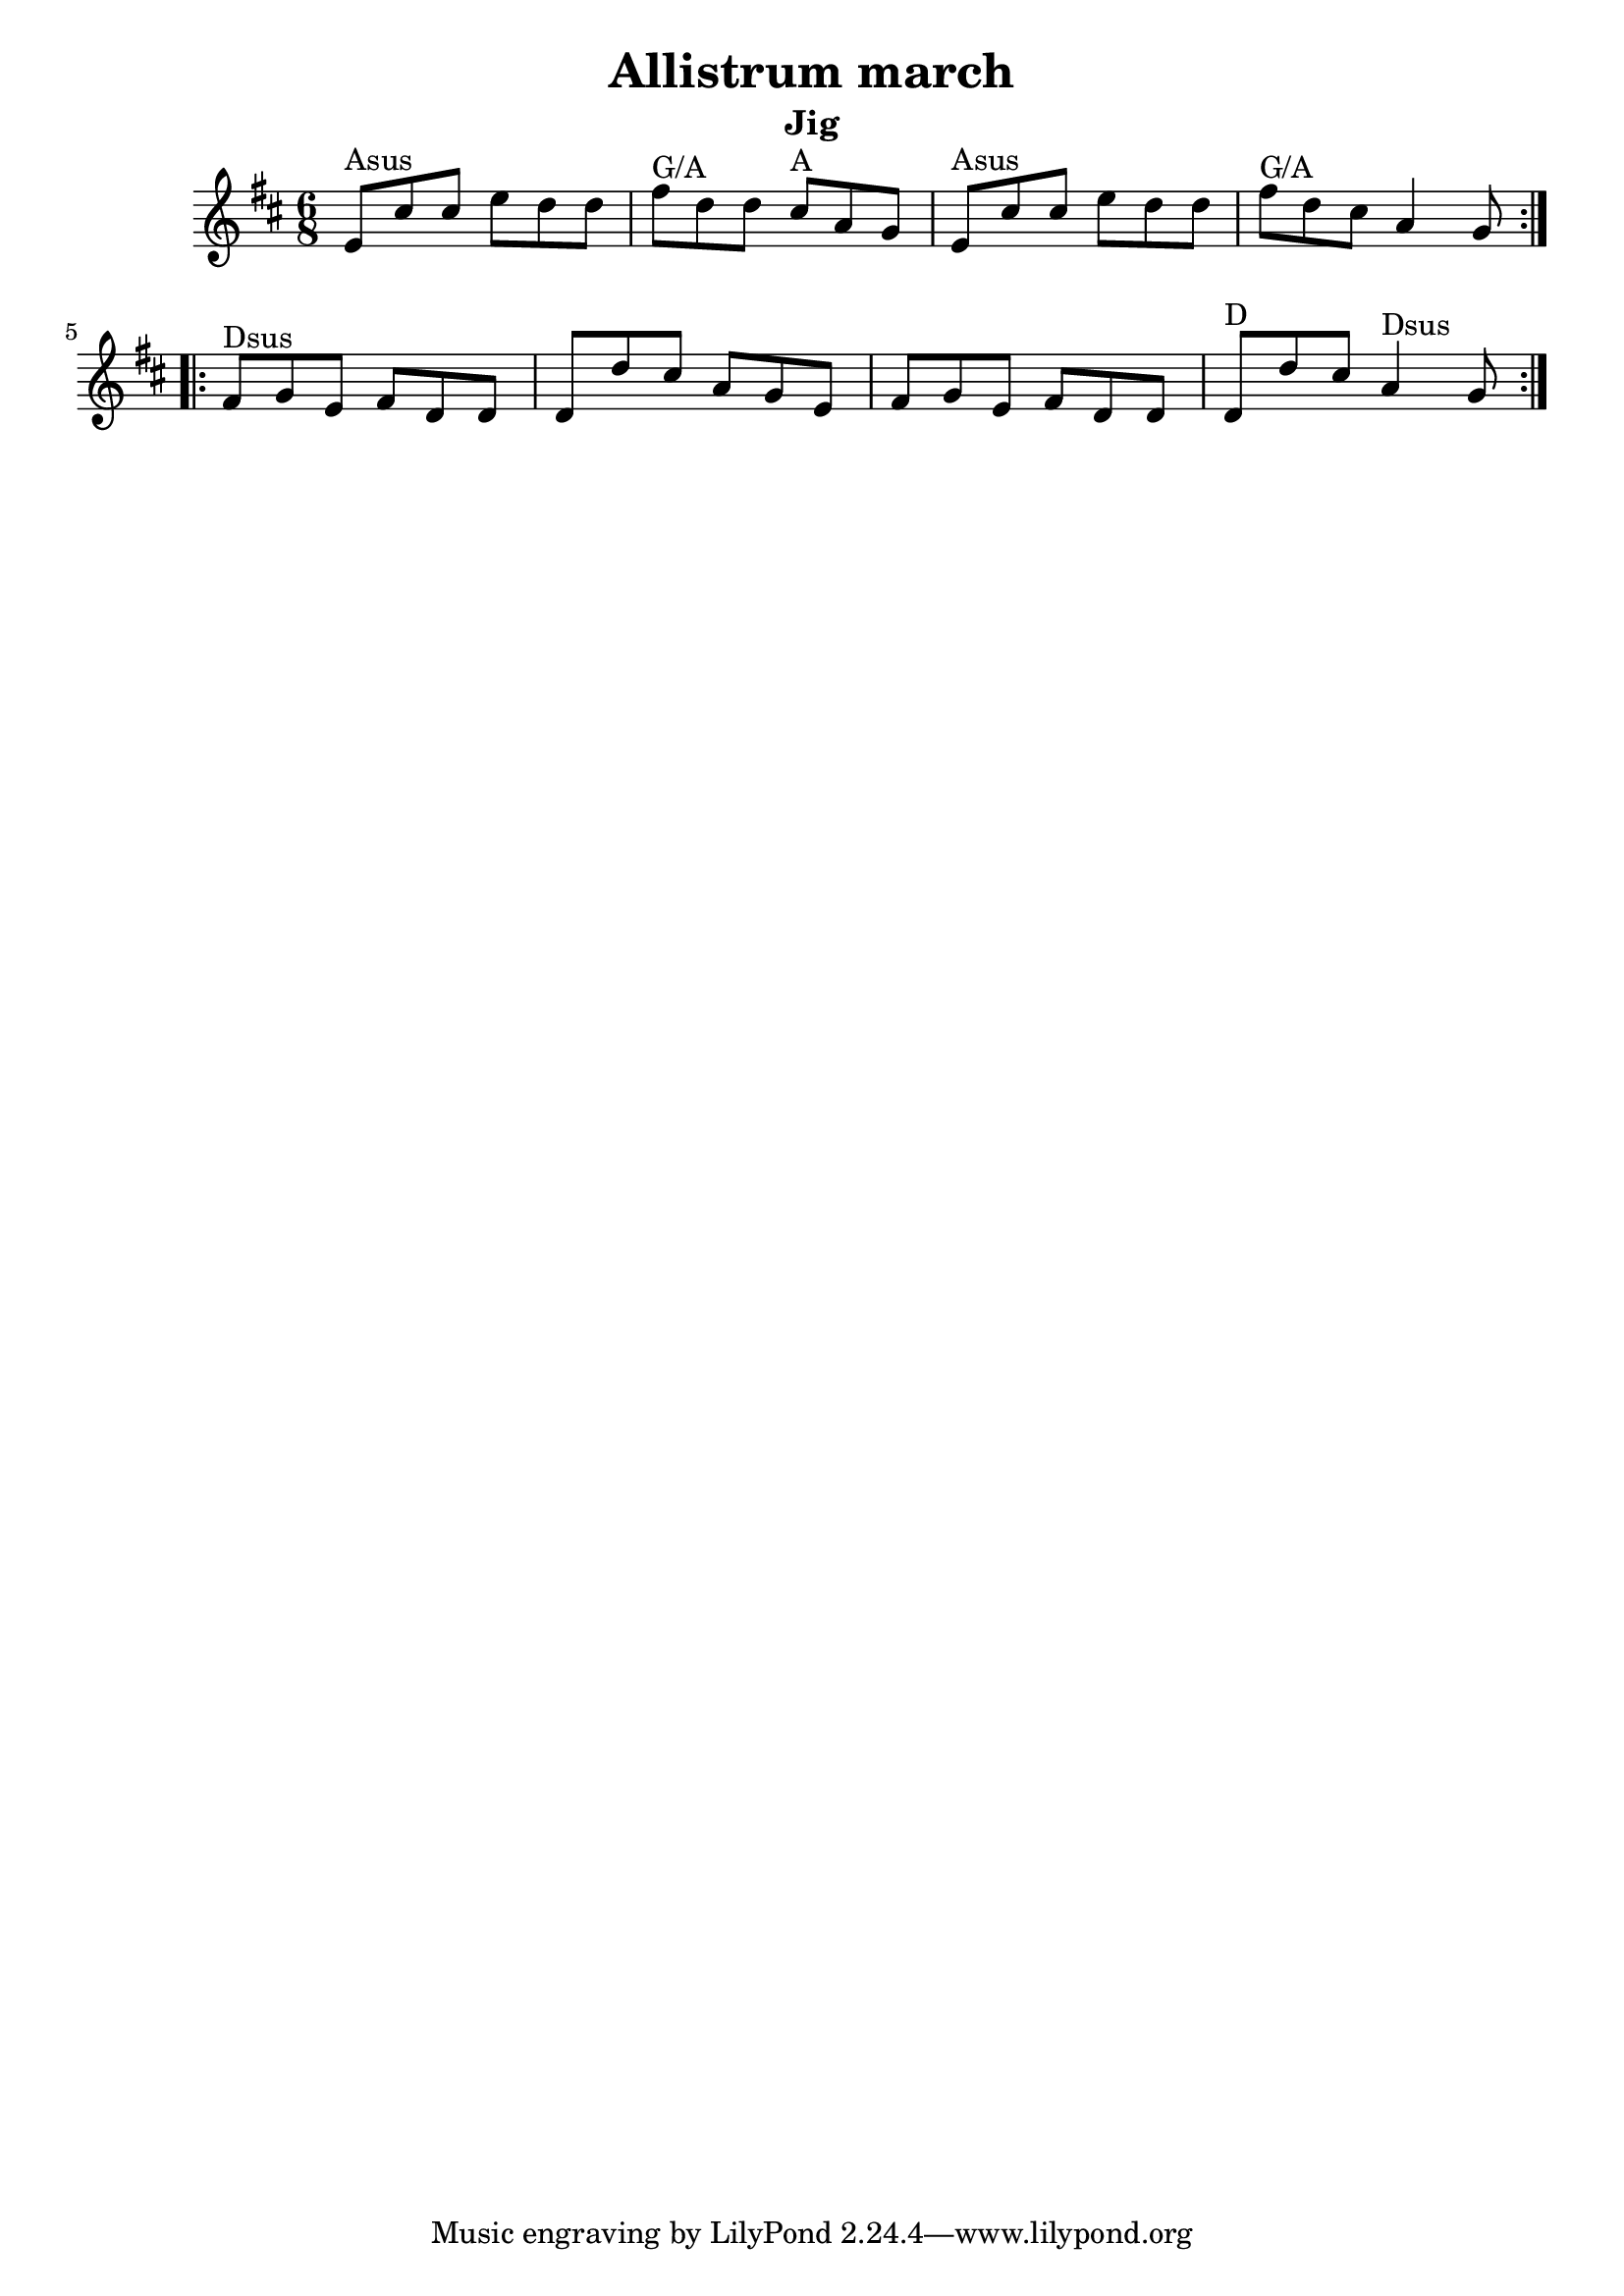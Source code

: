 \version "2.11.23"

\header {
    title = "Allistrum march"
    subtitle = "Jig"
}
%source = "François Champs (Fev/2005)"
%discography = "Niall & Cillian Vallely: Callan Bridge"

melody =  {
    \key d \major
    \time 6/8

    \relative e' {

        % partie A
        \repeat volta 2 {
            e8^"Asus" cis' cis  e d d | fis^"G/A" d d  cis^"A" a g |
            e8^"Asus" cis' cis  e d d | fis^"G/A" d cis  a4 g8 |
        }

        % partie B
        \repeat volta 2 {
            fis^"Dsus" g e  fis d d | d d' cis  a g e |
            fis g e  fis d d | d^"D" d' cis  a4^"Dsus" g8 |
        }
    }
}

\score {

    \context Staff \melody

    \layout {}
    
  \midi {
    \context {
      \Score
      tempoWholesPerMinute = #(ly:make-moment 130 4)
      }
    }



}
